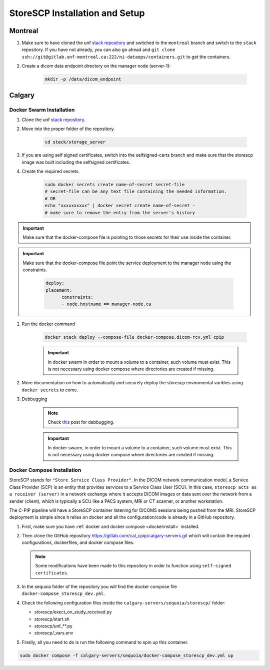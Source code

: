 .. _storescp:

StoreSCP Installation and Setup
===============================

Montreal
++++++++

#. Make sure to have cloned the unf `stack repository <https://gitlab.unf-montreal.ca/ni-dataops/stack.git>`_ and switched to the ``montreal`` branch and switch to the ``stack`` repository. If you have not already, you can also go ahead and ``git clone ssh://git@gitlab.unf-montreal.ca:222/ni-dataops/containers.git`` to get the containers.

#. Create a dicom data endpoint directory on the manager node (server-1):

    .. code-block:: bash

        mkdir -p /data/dicom_endpoint


Calgary
+++++++

Docker Swarm Installation
-------------------------

#. Clone the unf `stack repository <https://gitlab.unf-montreal.ca/ni-dataops/stack.git>`_.

#. Move into the proper folder of the repository.

    .. code-block:: bash

        cd stack/storage_server

#. If you are using self signed certificates, switch into the selfsigned-certs branch and make sure that the storescp image was built including the selfsigned certificates.

#. Create the required secrets.

    .. code-block:: bash

        sudo docker secrets create name-of-secret secret-file
        # secret-file can be any text file containing the needed information.
        # OR
        echo "xxxxxxxxxx" | docker secret create name-of-secret -
        # make sure to remove the entry from the server's history

.. important:: 
   
   Make sure that the docker-compose file is pointing to those secrets for their use inside the container.

.. important::
   Make sure that the docker-compose file point the service deployment to the manager node using the constraints. 

      .. code:: yml

         deploy:
         placement:
               constraints:
               - node.hostname == manager-node.ca



#. Run the docker command 

    .. code-block:: bash

        docker stack deploy --compose-file docker-compose.dicom-rcv.yml cpip

    .. important:: 

        In docker swarm in order to mount a volume to a container, such volume must exist. This is not necessary using docker compose where directories are created if missing.

#. More documentation on how to automatically and securely deploy the storescp enviromental varibles using ``docker secrets`` to come.

#. Debbugging

    .. note:: 

        Check `this <https://stackoverflow.com/questions/55087903/docker-logs-errors-of-services-of-stack-deploy>`_ post for debbugging.

    .. important:: 

        In docker swarm, in order to mount a volume to a container, such volume must exist. This is not necessary using docker compose where directories are created if missing.

Docker Compose Installation
---------------------------

StoreSCP stands for ``"Store Service Class Provider"``. In the DICOM network communication model, a Service Class Provider (SCP) is an entity that provides services to a Service Class User (SCU). In this case, ``storescp acts as a receiver (server)`` in a network exchange where it accepts DICOM images or data sent over the network from a sender (client), which is typically a SCU like a PACS system, MRI or CT scanner, or another workstation.

The C-PIP pipeline will have a StoreSCP container listening for DICOMS sessions being pushed from the MRI. StoreSCP deployment is simple since it relies on docker and all the configuration/code is already in a GitHub repository.

#. First, make sure you have :ref:`docker and docker compose <dockerinstall>` installed.

#. Then clone the GitHub repository `https://gitlab.com/cal_cpip/calgary-servers.git <https://gitlab.com/cal_cpip/calgary-servers.git>`_ which will contain the requied configurations, dockerfiles, and docker compose files.

   .. note:: 

      Some modifications have been made to this repository in order to function using ``self-signed certificates``.

#. In the sequoia folder of the repository you will find the docker compose file ``docker-compose_storescp_dev.yml``.

#. Check the following configuration files inside the ``calgary-servers/sequoia/storescp/`` folder:

   * storescp/exect_on_study_received.py
   * storescp/start.sh
   * storescp/unf_**.py
   * storescp/_vars.env

#. Finally, all you need to do is run the following command to spin up this container.

.. code-block:: bash

   sudo docker compose -f calgary-servers/sequoia/docker-compose_storescp_dev.yml up

